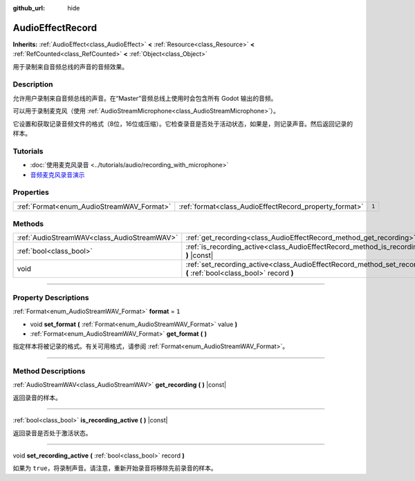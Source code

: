 :github_url: hide

.. DO NOT EDIT THIS FILE!!!
.. Generated automatically from Godot engine sources.
.. Generator: https://github.com/godotengine/godot/tree/master/doc/tools/make_rst.py.
.. XML source: https://github.com/godotengine/godot/tree/master/doc/classes/AudioEffectRecord.xml.

.. _class_AudioEffectRecord:

AudioEffectRecord
=================

**Inherits:** :ref:`AudioEffect<class_AudioEffect>` **<** :ref:`Resource<class_Resource>` **<** :ref:`RefCounted<class_RefCounted>` **<** :ref:`Object<class_Object>`

用于录制来自音频总线的声音的音频效果。

.. rst-class:: classref-introduction-group

Description
-----------

允许用户录制来自音频总线的声音。在“Master”音频总线上使用时会包含所有 Godot 输出的音频。

可以用于录制麦克风（使用 :ref:`AudioStreamMicrophone<class_AudioStreamMicrophone>`\ ）。

它设置和获取记录音频文件的格式（8位，16位或压缩）。它检查录音是否处于活动状态，如果是，则记录声音。然后返回记录的样本。

.. rst-class:: classref-introduction-group

Tutorials
---------

- :doc:`使用麦克风录音 <../tutorials/audio/recording_with_microphone>`

- `音频麦克风录音演示 <https://godotengine.org/asset-library/asset/527>`__

.. rst-class:: classref-reftable-group

Properties
----------

.. table::
   :widths: auto

   +-------------------------------------------+--------------------------------------------------------+-------+
   | :ref:`Format<enum_AudioStreamWAV_Format>` | :ref:`format<class_AudioEffectRecord_property_format>` | ``1`` |
   +-------------------------------------------+--------------------------------------------------------+-------+

.. rst-class:: classref-reftable-group

Methods
-------

.. table::
   :widths: auto

   +---------------------------------------------+-----------------------------------------------------------------------------------------------------------------------------+
   | :ref:`AudioStreamWAV<class_AudioStreamWAV>` | :ref:`get_recording<class_AudioEffectRecord_method_get_recording>` **(** **)** |const|                                      |
   +---------------------------------------------+-----------------------------------------------------------------------------------------------------------------------------+
   | :ref:`bool<class_bool>`                     | :ref:`is_recording_active<class_AudioEffectRecord_method_is_recording_active>` **(** **)** |const|                          |
   +---------------------------------------------+-----------------------------------------------------------------------------------------------------------------------------+
   | void                                        | :ref:`set_recording_active<class_AudioEffectRecord_method_set_recording_active>` **(** :ref:`bool<class_bool>` record **)** |
   +---------------------------------------------+-----------------------------------------------------------------------------------------------------------------------------+

.. rst-class:: classref-section-separator

----

.. rst-class:: classref-descriptions-group

Property Descriptions
---------------------

.. _class_AudioEffectRecord_property_format:

.. rst-class:: classref-property

:ref:`Format<enum_AudioStreamWAV_Format>` **format** = ``1``

.. rst-class:: classref-property-setget

- void **set_format** **(** :ref:`Format<enum_AudioStreamWAV_Format>` value **)**
- :ref:`Format<enum_AudioStreamWAV_Format>` **get_format** **(** **)**

指定样本将被记录的格式。有关可用格式，请参阅 :ref:`Format<enum_AudioStreamWAV_Format>`\ 。

.. rst-class:: classref-section-separator

----

.. rst-class:: classref-descriptions-group

Method Descriptions
-------------------

.. _class_AudioEffectRecord_method_get_recording:

.. rst-class:: classref-method

:ref:`AudioStreamWAV<class_AudioStreamWAV>` **get_recording** **(** **)** |const|

返回录音的样本。

.. rst-class:: classref-item-separator

----

.. _class_AudioEffectRecord_method_is_recording_active:

.. rst-class:: classref-method

:ref:`bool<class_bool>` **is_recording_active** **(** **)** |const|

返回录音是否处于激活状态。

.. rst-class:: classref-item-separator

----

.. _class_AudioEffectRecord_method_set_recording_active:

.. rst-class:: classref-method

void **set_recording_active** **(** :ref:`bool<class_bool>` record **)**

如果为 ``true``\ ，将录制声音。请注意，重新开始录音将移除先前录音的样本。

.. |virtual| replace:: :abbr:`virtual (This method should typically be overridden by the user to have any effect.)`
.. |const| replace:: :abbr:`const (This method has no side effects. It doesn't modify any of the instance's member variables.)`
.. |vararg| replace:: :abbr:`vararg (This method accepts any number of arguments after the ones described here.)`
.. |constructor| replace:: :abbr:`constructor (This method is used to construct a type.)`
.. |static| replace:: :abbr:`static (This method doesn't need an instance to be called, so it can be called directly using the class name.)`
.. |operator| replace:: :abbr:`operator (This method describes a valid operator to use with this type as left-hand operand.)`
.. |bitfield| replace:: :abbr:`BitField (This value is an integer composed as a bitmask of the following flags.)`
